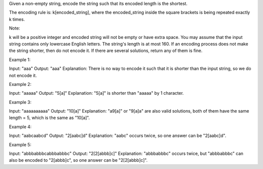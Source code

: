 Given a non-empty string, encode the string such that its encoded length
is the shortest.

The encoding rule is: k[encoded\_string], where the encoded\_string
inside the square brackets is being repeated exactly k times.

Note:

k will be a positive integer and encoded string will not be empty or
have extra space. You may assume that the input string contains only
lowercase English letters. The string's length is at most 160. If an
encoding process does not make the string shorter, then do not encode
it. If there are several solutions, return any of them is fine.

Example 1:

Input: "aaa" Output: "aaa" Explanation: There is no way to encode it
such that it is shorter than the input string, so we do not encode it.

Example 2:

Input: "aaaaa" Output: "5[a]" Explanation: "5[a]" is shorter than
"aaaaa" by 1 character.

Example 3:

Input: "aaaaaaaaaa" Output: "10[a]" Explanation: "a9[a]" or "9[a]a" are
also valid solutions, both of them have the same length = 5, which is
the same as "10[a]".

Example 4:

Input: "aabcaabcd" Output: "2[aabc]d" Explanation: "aabc" occurs twice,
so one answer can be "2[aabc]d".

Example 5:

Input: "abbbabbbcabbbabbbc" Output: "2[2[abbb]c]" Explanation:
"abbbabbbc" occurs twice, but "abbbabbbc" can also be encoded to
"2[abbb]c", so one answer can be "2[2[abbb]c]".
